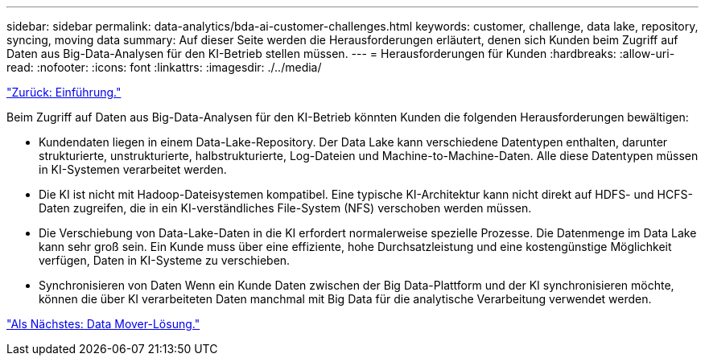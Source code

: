 ---
sidebar: sidebar 
permalink: data-analytics/bda-ai-customer-challenges.html 
keywords: customer, challenge, data lake, repository, syncing, moving data 
summary: Auf dieser Seite werden die Herausforderungen erläutert, denen sich Kunden beim Zugriff auf Daten aus Big-Data-Analysen für den KI-Betrieb stellen müssen. 
---
= Herausforderungen für Kunden
:hardbreaks:
:allow-uri-read: 
:nofooter: 
:icons: font
:linkattrs: 
:imagesdir: ./../media/


link:bda-ai-introduction.html["Zurück: Einführung."]

[role="lead"]
Beim Zugriff auf Daten aus Big-Data-Analysen für den KI-Betrieb könnten Kunden die folgenden Herausforderungen bewältigen:

* Kundendaten liegen in einem Data-Lake-Repository. Der Data Lake kann verschiedene Datentypen enthalten, darunter strukturierte, unstrukturierte, halbstrukturierte, Log-Dateien und Machine-to-Machine-Daten. Alle diese Datentypen müssen in KI-Systemen verarbeitet werden.
* Die KI ist nicht mit Hadoop-Dateisystemen kompatibel. Eine typische KI-Architektur kann nicht direkt auf HDFS- und HCFS-Daten zugreifen, die in ein KI-verständliches File-System (NFS) verschoben werden müssen.
* Die Verschiebung von Data-Lake-Daten in die KI erfordert normalerweise spezielle Prozesse. Die Datenmenge im Data Lake kann sehr groß sein. Ein Kunde muss über eine effiziente, hohe Durchsatzleistung und eine kostengünstige Möglichkeit verfügen, Daten in KI-Systeme zu verschieben.
* Synchronisieren von Daten Wenn ein Kunde Daten zwischen der Big Data-Plattform und der KI synchronisieren möchte, können die über KI verarbeiteten Daten manchmal mit Big Data für die analytische Verarbeitung verwendet werden.


link:bda-ai-data-mover-solution.html["Als Nächstes: Data Mover-Lösung."]
